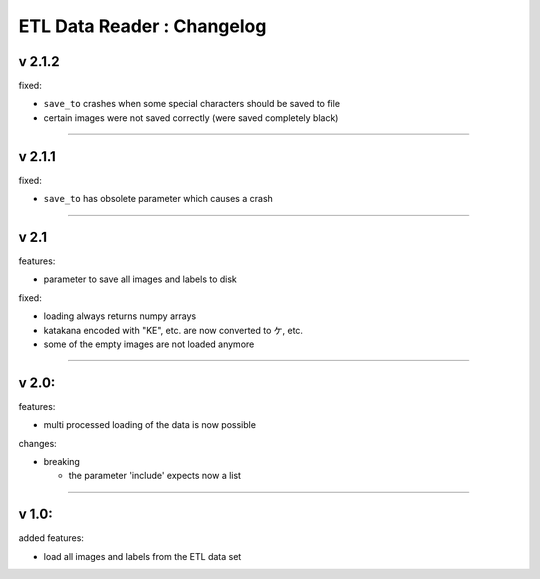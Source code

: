 
ETL Data Reader : Changelog
===========================

v 2.1.2
-------

fixed:


* ``save_to`` crashes when some special characters should be saved to file
* certain images were not saved correctly (were saved completely black) 

----

v 2.1.1
-------

fixed:


* ``save_to`` has obsolete parameter which causes a crash

----

v 2.1
-----

features:


* parameter to save all images and labels to disk

fixed:


* loading always returns numpy arrays
* katakana encoded with "KE", etc. are now converted to ケ, etc.
* some of the empty images are not loaded anymore

----

v 2.0:
------

features:


* multi processed loading of the data is now possible

changes:


* breaking

  * the parameter 'include' expects now a list 

----

v 1.0:
------

added features:


* load all images and labels from the ETL data set

